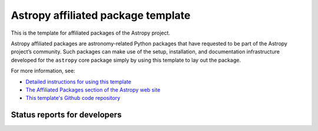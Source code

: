 Astropy affiliated package template
===================================

.. image:: http://img.shields.io/badge/powered%20by-AstroPy-orange.svg?style=flat
    :target: http://www.astropy.org
    :alt: Powered by Astropy Badge

This is the template for affiliated packages of the Astropy project.

Astropy affiliated packages are astronomy-related Python packages that
have requested to be part of the Astropy project’s community.
Such packages can make use of the setup, installation, and documentation
infrastructure developed for the ``astropy`` core package simply by
using this template to lay out the package.

For more information, see:

* `Detailed instructions for using this template <http://astropy.readthedocs.org/en/latest/development/affiliated-packages.html>`_
* `The Affiliated Packages section of the Astropy web site <http://affiliated.astropy.org>`_
* `This template's Github code repository <https://github.com/astropy/package-template>`_

Status reports for developers
-----------------------------

.. image:: https://travis-ci.org/astropy/package-template.png?branch=master
    :target: https://travis-ci.org/astropy/package-template
    :alt: Test Status
